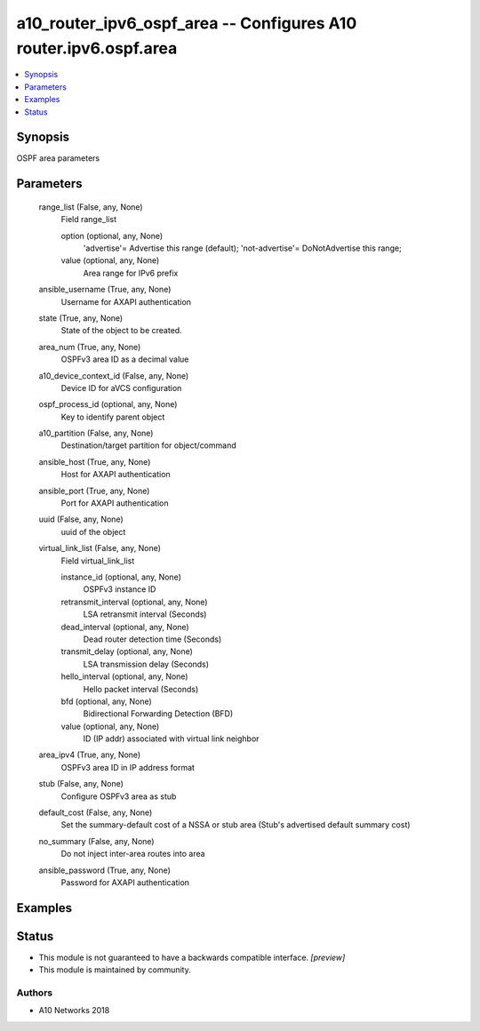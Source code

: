.. _a10_router_ipv6_ospf_area_module:


a10_router_ipv6_ospf_area -- Configures A10 router.ipv6.ospf.area
=================================================================

.. contents::
   :local:
   :depth: 1


Synopsis
--------

OSPF area parameters






Parameters
----------

  range_list (False, any, None)
    Field range_list


    option (optional, any, None)
      'advertise'= Advertise this range (default); 'not-advertise'= DoNotAdvertise this range;


    value (optional, any, None)
      Area range for IPv6 prefix



  ansible_username (True, any, None)
    Username for AXAPI authentication


  state (True, any, None)
    State of the object to be created.


  area_num (True, any, None)
    OSPFv3 area ID as a decimal value


  a10_device_context_id (False, any, None)
    Device ID for aVCS configuration


  ospf_process_id (optional, any, None)
    Key to identify parent object


  a10_partition (False, any, None)
    Destination/target partition for object/command


  ansible_host (True, any, None)
    Host for AXAPI authentication


  ansible_port (True, any, None)
    Port for AXAPI authentication


  uuid (False, any, None)
    uuid of the object


  virtual_link_list (False, any, None)
    Field virtual_link_list


    instance_id (optional, any, None)
      OSPFv3 instance ID


    retransmit_interval (optional, any, None)
      LSA retransmit interval (Seconds)


    dead_interval (optional, any, None)
      Dead router detection time (Seconds)


    transmit_delay (optional, any, None)
      LSA transmission delay (Seconds)


    hello_interval (optional, any, None)
      Hello packet interval (Seconds)


    bfd (optional, any, None)
      Bidirectional Forwarding Detection (BFD)


    value (optional, any, None)
      ID (IP addr) associated with virtual link neighbor



  area_ipv4 (True, any, None)
    OSPFv3 area ID in IP address format


  stub (False, any, None)
    Configure OSPFv3 area as stub


  default_cost (False, any, None)
    Set the summary-default cost of a NSSA or stub area (Stub's advertised default summary cost)


  no_summary (False, any, None)
    Do not inject inter-area routes into area


  ansible_password (True, any, None)
    Password for AXAPI authentication









Examples
--------

.. code-block:: yaml+jinja

    





Status
------




- This module is not guaranteed to have a backwards compatible interface. *[preview]*


- This module is maintained by community.



Authors
~~~~~~~

- A10 Networks 2018

